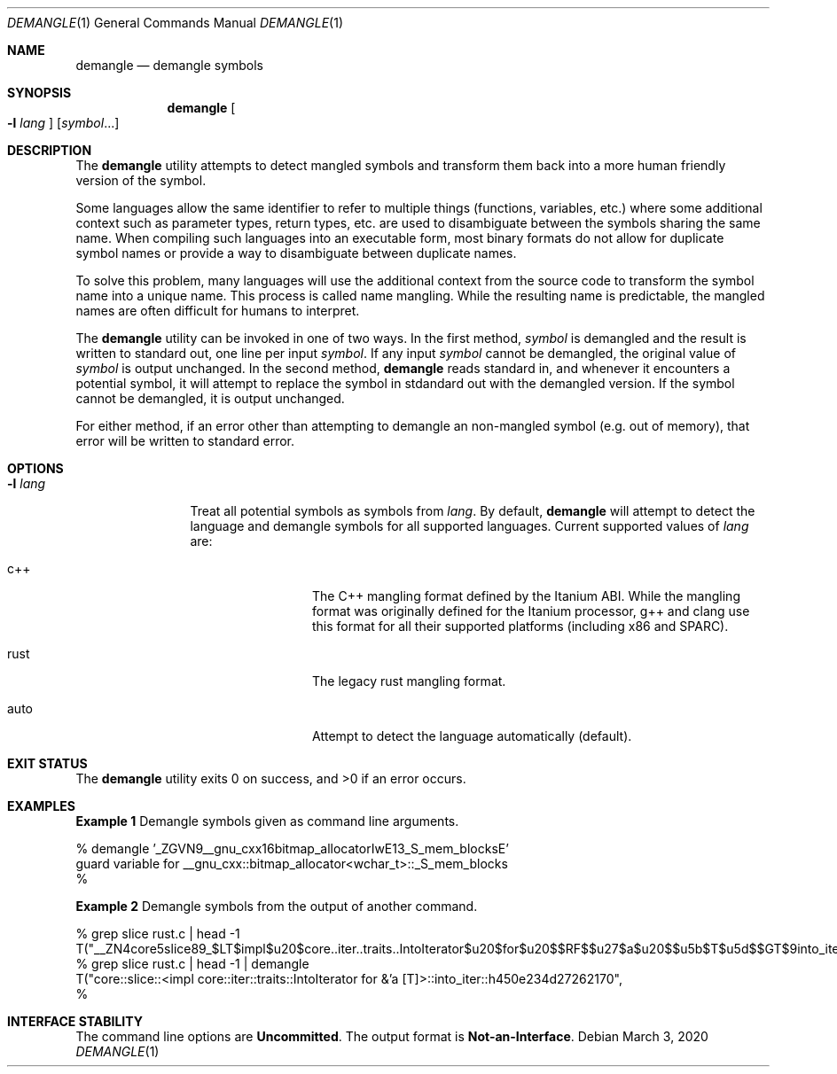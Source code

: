 .\" The contents of this file are subject to the terms of the
.\" Common Development and Distribution License (the "License").
.\" You may not use this file except in compliance with the License.
.\"
.\" You can obtain a copy of the license at usr/src/OPENSOLARIS.LICENSE
.\" or http://www.opensolaris.org/os/licensing.
.\" See the License for the specific language governing permissions
.\" and limitations under the License.
.\"
.\" When distributing Covered Code, include this CDDL HEADER in each
.\" file and include the License file at usr/src/OPENSOLARIS.LICENSE.
.\" If applicable, add the following below this CDDL HEADER, with the
.\" fields enclosed by brackets "[]" replaced with your own identifying
.\" information: Portions Copyright [yyyy] [name of copyright owner]
.\"
.\" Copyright 2020 Joyent, Inc.
.\"
.Dd March  3, 2020
.Dt DEMANGLE 1
.Os
.Sh NAME
.Nm demangle
.Nd demangle symbols
.Sh SYNOPSIS
.Nm
.Oo
.Fl l
.Ar lang
.Oc
.Op Ar symbol Ns ...
.Sh DESCRIPTION
The
.Nm
utility attempts to detect mangled symbols and transform them back into a
more human friendly version of the symbol.
.Pp
Some languages allow the same identifier to refer to multiple things
(functions, variables, etc\&.) where some additional context such as
parameter types, return types, etc\&. are used to disambiguate between the
symbols sharing the same name.
When compiling such languages into an executable form, most binary formats
do not allow for duplicate symbol names or provide a way to disambiguate
between duplicate names.
.Pp
To solve this problem, many languages will use the additional context from
the source code to transform the symbol name into a unique name.
This process is called name mangling.
While the resulting name is predictable, the mangled names are often difficult
for humans to interpret.
.Pp
The
.Nm
utility can be invoked in one of two ways.
In the first method,
.Ar symbol
is demangled and the result is written to standard out, one line per input
.Ar symbol .
If any input
.Ar symbol
cannot be demangled, the original value of
.Ar symbol
is output unchanged.
In the second method,
.Nm
reads standard in, and whenever it encounters a potential symbol, it will
attempt to replace the symbol in stdandard out with the demangled version.
If the symbol cannot be demangled, it is output unchanged.
.Pp
For either method, if an error other than attempting to demangle an non-mangled
symbol (e.g. out of memory), that error will be written to standard error.
.Sh OPTIONS
.Bl -tag -width Fl
.It Fl l Ar lang
Treat all potential symbols as symbols from
.Ar lang .
By default,
.Nm
will attempt to detect the language and demangle symbols for all supported
languages.
Current supported values of
.Ar lang
are:
.Bl -tag -width rust -offset indent
.It c++
The C++ mangling format defined by the Itanium ABI.
While the mangling format was originally defined for the Itanium processor, g++
and clang use this format for all their supported platforms (including x86 and
SPARC).
.It rust
The legacy rust mangling format.
.It auto
Attempt to detect the language automatically (default).
.El
.El
.Sh EXIT STATUS
.Ex -std
.Sh EXAMPLES
.Sy Example 1
Demangle symbols given as command line arguments.
.Bd -literal
% demangle '_ZGVN9__gnu_cxx16bitmap_allocatorIwE13_S_mem_blocksE'
guard variable for __gnu_cxx::bitmap_allocator<wchar_t>::_S_mem_blocks
%
.Ed
.Pp
.Sy Example 2
Demangle symbols from the output of another command.
.Bd -literal
% grep slice rust.c | head -1
    T("__ZN4core5slice89_$LT$impl$u20$core..iter..traits..IntoIterator$u20$for$u20$$RF$$u27$a$u20$$u5b$T$u5d$$GT$9into_iter17h450e234d27262170E",
% grep slice rust.c | head -1 | demangle
    T("core::slice::<impl core::iter::traits::IntoIterator for &'a [T]>::into_iter::h450e234d27262170",
%
.Ed
.Sh INTERFACE STABILITY
The command line options are
.Sy Uncommitted .
The output format is
.Sy Not-an-Interface .
